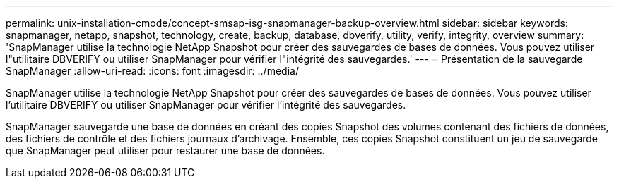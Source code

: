 ---
permalink: unix-installation-cmode/concept-smsap-isg-snapmanager-backup-overview.html 
sidebar: sidebar 
keywords: snapmanager, netapp, snapshot, technology, create, backup, database, dbverify, utility, verify, integrity, overview 
summary: 'SnapManager utilise la technologie NetApp Snapshot pour créer des sauvegardes de bases de données. Vous pouvez utiliser l"utilitaire DBVERIFY ou utiliser SnapManager pour vérifier l"intégrité des sauvegardes.' 
---
= Présentation de la sauvegarde SnapManager
:allow-uri-read: 
:icons: font
:imagesdir: ../media/


[role="lead"]
SnapManager utilise la technologie NetApp Snapshot pour créer des sauvegardes de bases de données. Vous pouvez utiliser l'utilitaire DBVERIFY ou utiliser SnapManager pour vérifier l'intégrité des sauvegardes.

SnapManager sauvegarde une base de données en créant des copies Snapshot des volumes contenant des fichiers de données, des fichiers de contrôle et des fichiers journaux d'archivage. Ensemble, ces copies Snapshot constituent un jeu de sauvegarde que SnapManager peut utiliser pour restaurer une base de données.
